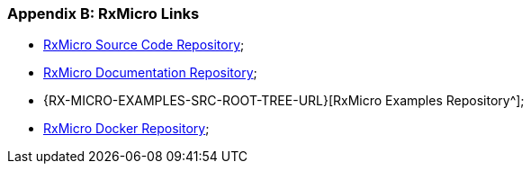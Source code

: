 [[appendices-links-section]]
=== Appendix B: RxMicro Links

* https://github.com/rxmicro/rxmicro[RxMicro Source Code Repository^];
* https://github.com/rxmicro/rxmicro-usage/tree/master/documentation[RxMicro Documentation Repository^];
* {RX-MICRO-EXAMPLES-SRC-ROOT-TREE-URL}[RxMicro Examples Repository^];
* https://hub.docker.com/u/rxmicro[RxMicro Docker Repository^];